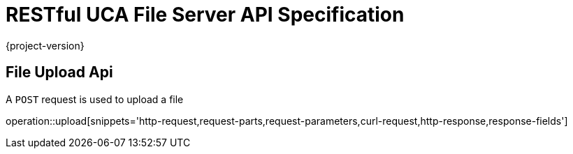 = RESTful UCA File Server API Specification

{project-version}

:doctype: book

== File Upload Api

A `POST` request is used to upload a file

operation::upload[snippets='http-request,request-parts,request-parameters,curl-request,http-response,response-fields']